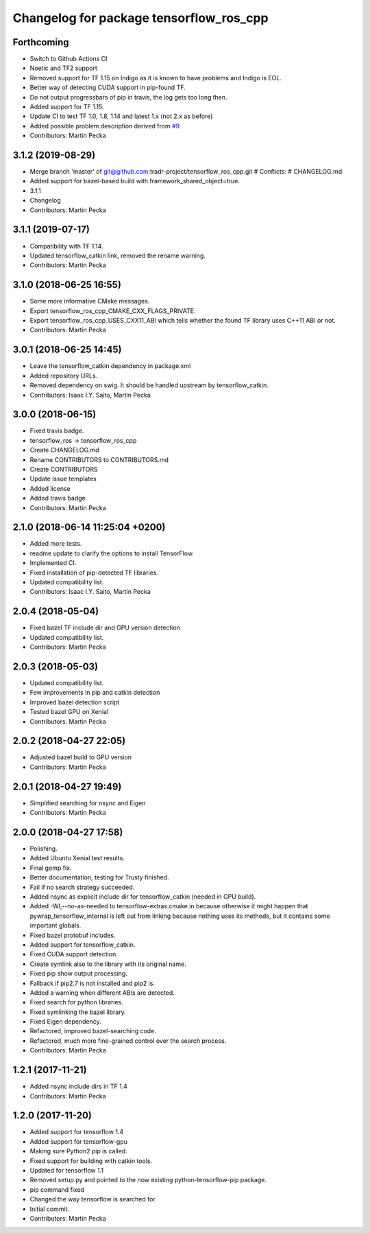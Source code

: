 ^^^^^^^^^^^^^^^^^^^^^^^^^^^^^^^^^^^^^^^^
Changelog for package tensorflow_ros_cpp
^^^^^^^^^^^^^^^^^^^^^^^^^^^^^^^^^^^^^^^^

Forthcoming
-----------
* Switch to Github Actions CI
* Noetic and TF2 support
* Removed support for TF 1.15 on Indigo as it is known to have problems and Indigo is EOL.
* Better way of detecting CUDA support in pip-found TF.
* Do not output progressbars of pip in travis, the log gets too long then.
* Added support for TF 1.15.
* Update CI to test TF 1.0, 1.8, 1.14 and latest 1.x (not 2.x as before)
* Added possible problem description derived from `#9 <https://github.com/tradr-project/tensorflow_ros_cpp/issues/9>`_
* Contributors: Martin Pecka

3.1.2 (2019-08-29)
------------------
* Merge branch 'master' of git@github.com:tradr-project/tensorflow_ros_cpp.git
  # Conflicts:
  #	CHANGELOG.md
* Added support for bazel-based build with framework_shared_object=true.
* 3.1.1
* Changelog
* Contributors: Martin Pecka

3.1.1 (2019-07-17)
------------------
* Compatibility with TF 1.14.
* Updated tensorflow_catkin link, removed the rename warning.
* Contributors: Martin Pecka

3.1.0 (2018-06-25 16:55)
------------------------
* Some more informative CMake messages.
* Export tensorflow_ros_cpp_CMAKE_CXX_FLAGS_PRIVATE.
* Export tensorflow_ros_cpp_USES_CXX11_ABI which tells whether the found
  TF library uses C++11 ABI or not.
* Contributors: Martin Pecka

3.0.1 (2018-06-25 14:45)
------------------------
* Leave the tensorflow_catkin dependency in package.xml
* Added repository URLs.
* Removed dependency on swig. It should be handled upstream by tensorflow_catkin.
* Contributors: Isaac I.Y. Saito, Martin Pecka

3.0.0 (2018-06-15)
------------------
* Fixed travis badge.
* tensorflow_ros -> tensorflow_ros_cpp
* Create CHANGELOG.md
* Rename CONTRIBUTORS to CONTRIBUTORS.md
* Create CONTRIBUTORS
* Update issue templates
* Added license
* Added travis badge
* Contributors: Martin Pecka

2.1.0 (2018-06-14 11:25:04 +0200)
---------------------------------
* Added more tests.
* readme update to clarify the options to install TensorFlow.
* Implemented CI.
* Fixed installation of pip-detected TF libraries.
* Updated compatibility list.
* Contributors: Isaac I.Y. Saito, Martin Pecka

2.0.4 (2018-05-04)
------------------
* Fixed bazel TF include dir and GPU version detection
* Updated compatibility list.
* Contributors: Martin Pecka

2.0.3 (2018-05-03)
------------------
* Updated compatibility list.
* Few improvements in pip and catkin detection
* Improved bazel detection script
* Tested bazel GPU on Xenial
* Contributors: Martin Pecka

2.0.2 (2018-04-27 22:05)
------------------------
* Adjusted bazel build to GPU version
* Contributors: Martin Pecka

2.0.1 (2018-04-27 19:49)
------------------------
* Simplified searching for nsync and Eigen
* Contributors: Martin Pecka

2.0.0 (2018-04-27 17:58)
------------------------
* Polishing.
* Added Ubuntu Xenial test results.
* Final gomp fix.
* Better documentation, testing for Trusty finished.
* Fail if no search strategy succeeded.
* Added nsync as explicit include dir for tensorflow_catkin (needed in GPU build).
* Added -Wl,--no-as-needed to tensorflow-extras.cmake.in because otherwise
  it might happen that pywrap_tensorflow_internal is left out from linking
  because nothing uses its methods, but it contains some important globals.
* Fixed bazel protobuf includes.
* Added support for tensorflow_catkin.
* Fixed CUDA support detection.
* Create symlink also to the library with its original name.
* Fixed pip show output processing.
* Fallback if pip2.7 is not installed and pip2 is.
* Added a warning when different ABIs are detected.
* Fixed search for python libraries.
* Fixed symlinking the bazel library.
* Fixed Eigen dependency.
* Refactored, improved bazel-searching code.
* Refactored, much more fine-grained control over the search process.
* Contributors: Martin Pecka

1.2.1 (2017-11-21)
------------------
* Added nsync include dirs in TF 1.4
* Contributors: Martin Pecka

1.2.0 (2017-11-20)
------------------
* Added support for tensorflow 1.4
* Added support for tensorflow-gpu
* Making sure Python2 pip is called.
* Fixed support for building with catkin tools.
* Updated for tensorflow 1.1
* Removed setup.py and pointed to the now existing python-tensorflow-pip package.
* pip command fixed
* Changed the way tensorflow is searched for.
* Initial commit.
* Contributors: Martin Pecka
